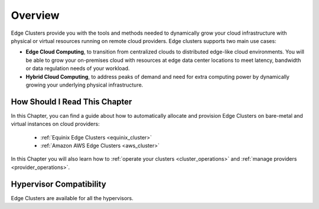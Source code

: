 .. _try_hybrid_overview:

================================================================================
Overview
================================================================================

Edge Clusters provide you with the tools and methods needed to dynamically grow your cloud infrastructure with physical or virtual resources running on remote cloud providers. Edge clusters supports two main use cases:

* **Edge Cloud Computing**, to transition from centralized clouds to distributed edge-like cloud environments. You will be able to grow your on-premises cloud with resources at edge data center locations to meet latency, bandwidth or data regulation needs of your workload.
* **Hybrid Cloud Computing**, to address peaks of demand and need for extra computing power by dynamically growing your underlying physical infrastructure.


How Should I Read This Chapter
==============================

In this Chapter, you can find a guide about how to automatically allocate and provision Edge Clusters on bare-metal and virtual instances on cloud providers:

  - :ref:`Equinix Edge Clusters <equinix_cluster>`
  - :ref:`Amazon AWS Edge Clusters <aws_cluster>`

In this Chapter you will also learn how to :ref:`operate your clusters <cluster_operations>` and :ref:`manage providers <provider_operations>`.

Hypervisor Compatibility
================================================================================

Edge Clusters are available for all the hypervisors.

